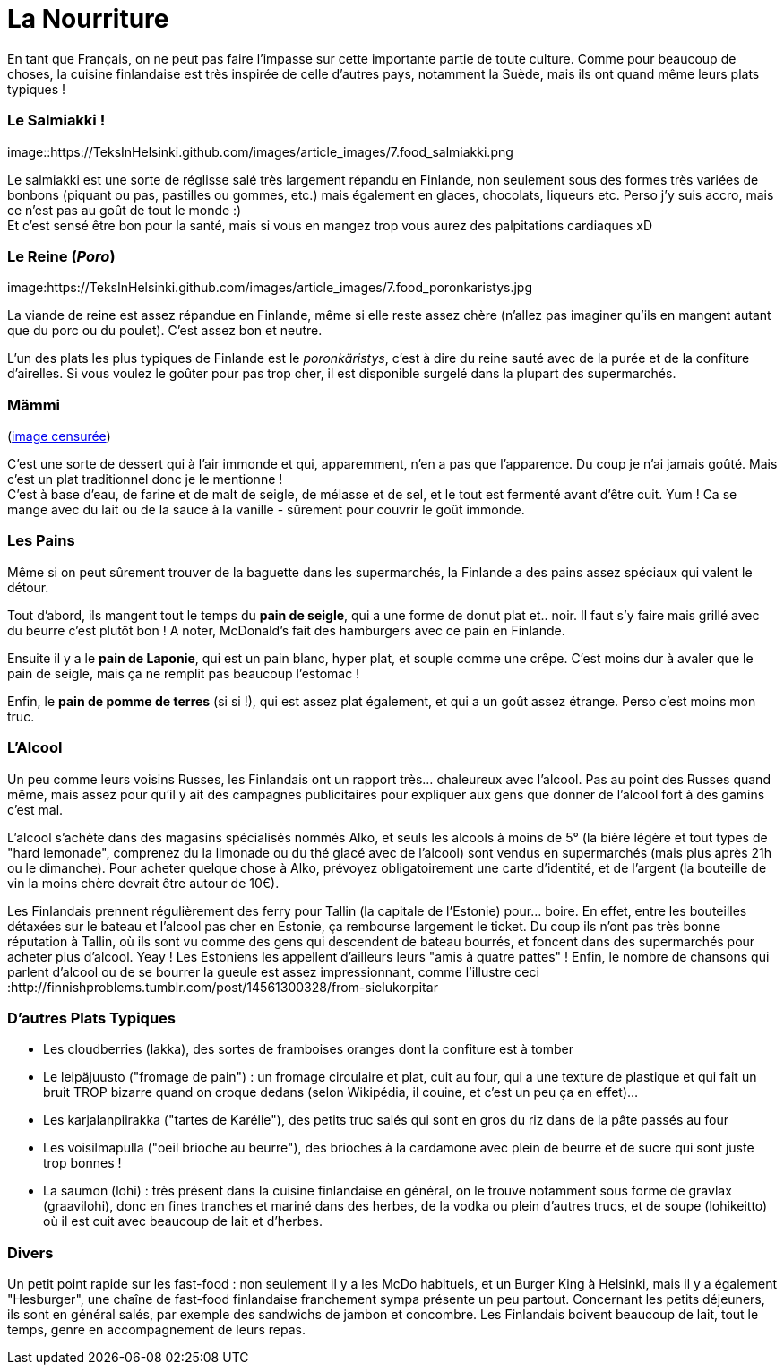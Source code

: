 = La Nourriture
:hp-tags: Point Culture, nourriture, plats traditionnels
:hp-image: https://TeksInHelsinki.github.com/images/article_covers/6.sports.jpg
:published_at: 2015-03-03-18:20

En tant que Français, on ne peut pas faire l'impasse sur cette importante partie de toute culture. Comme pour beaucoup de choses, la cuisine finlandaise est très inspirée de celle d'autres pays, notamment la Suède, mais ils ont quand même leurs plats typiques !

=== Le Salmiakki !

image::https://TeksInHelsinki.github.com/images/article_images/7.food_salmiakki.png

Le salmiakki est une sorte de réglisse salé très largement répandu en Finlande, non seulement sous des formes très variées de bonbons (piquant ou pas, pastilles ou gommes, etc.) mais également en glaces, chocolats, liqueurs etc.
Perso j'y suis accro, mais ce n'est pas au goût de tout le monde :) +
Et c'est sensé être bon pour la santé, mais si vous en mangez trop vous aurez des palpitations cardiaques xD

=== Le Reine (_Poro_)

image:https://TeksInHelsinki.github.com/images/article_images/7.food_poronkaristys.jpg

La viande de reine est assez répandue en Finlande, même si elle reste assez chère (n'allez pas imaginer qu'ils en mangent autant que du porc ou du poulet). C'est assez bon et neutre.

L'un des plats les plus typiques de Finlande est le _poronkäristys_, c'est à dire du reine sauté avec de la purée et de la confiture d'airelles. Si vous voulez le goûter pour pas trop cher, il est disponible surgelé dans la plupart des supermarchés.


=== Mämmi

(link:http://upload.wikimedia.org/wikipedia/commons/e/e1/M%C3%A4mmi-2.jpg[image censurée])

C'est une sorte de dessert qui à l'air immonde et qui, apparemment, n'en a pas que l'apparence. Du coup je n'ai jamais goûté. Mais c'est un plat traditionnel donc je le mentionne ! +
C'est à base d'eau, de farine et de malt de seigle, de mélasse et de sel, et le tout est fermenté avant d'être cuit. Yum ! Ca se mange avec du lait ou de la sauce à la vanille - sûrement pour couvrir le goût immonde.


=== Les Pains

Même si on peut sûrement trouver de la baguette dans les supermarchés, la Finlande a des pains assez spéciaux qui valent le détour.

Tout d'abord, ils mangent tout le temps du *pain de seigle*, qui a une forme de donut plat et.. noir. Il faut s'y faire mais grillé avec du beurre c'est plutôt bon ! A noter, McDonald's fait des hamburgers avec ce pain en Finlande.

Ensuite il y a le *pain de Laponie*, qui est un pain blanc, hyper plat, et souple comme une crêpe. C'est moins dur à avaler que le pain de seigle, mais ça ne remplit pas beaucoup l'estomac !

Enfin, le *pain de pomme de terres* (si si !), qui est assez plat également, et qui a un goût assez étrange. Perso c'est moins mon truc.


=== L'Alcool

Un peu comme leurs voisins Russes, les Finlandais ont un rapport très... chaleureux avec l'alcool. Pas au point des Russes quand même, mais assez pour qu'il y ait des campagnes publicitaires pour expliquer aux gens que donner de l'alcool fort à des gamins c'est mal.

L'alcool s'achète dans des magasins spécialisés nommés Alko, et seuls les alcools à moins de 5° (la bière légère et tout types de "hard lemonade", comprenez du la limonade ou du thé glacé avec de l'alcool) sont vendus en supermarchés (mais plus après 21h ou le dimanche). Pour acheter quelque chose à Alko, prévoyez obligatoirement une carte d'identité, et de l'argent (la bouteille de vin la moins chère devrait être autour de 10€).

Les Finlandais prennent régulièrement des ferry pour Tallin (la capitale de l'Estonie) pour... boire. En effet, entre les bouteilles détaxées sur le bateau et l'alcool pas cher en Estonie, ça rembourse largement le ticket. Du coup ils n'ont pas très bonne réputation à Tallin, où ils sont vu comme des gens qui descendent de bateau bourrés, et foncent dans des supermarchés pour acheter plus d'alcool. Yeay ! Les Estoniens les appellent d'ailleurs leurs "amis à quatre pattes" !
Enfin, le nombre de chansons qui parlent d'alcool ou de se bourrer la gueule est assez impressionnant, comme l'illustre ceci :http://finnishproblems.tumblr.com/post/14561300328/from-sielukorpitar


=== D'autres Plats Typiques

- Les cloudberries (lakka), des sortes de framboises oranges dont la confiture est à tomber
- Le leipäjuusto ("fromage de pain") : un fromage circulaire et plat, cuit au four, qui a une texture de plastique et qui fait un bruit TROP bizarre quand on croque dedans (selon Wikipédia, il couine, et c'est un peu ça en effet)...
- Les karjalanpiirakka ("tartes de Karélie"), des petits truc salés qui sont en gros du riz dans de la pâte passés au four
- Les voisilmapulla ("oeil brioche au beurre"), des brioches à la cardamone avec plein de beurre et de sucre qui sont juste trop bonnes !

- La saumon (lohi) : très présent dans la cuisine finlandaise en général, on le trouve notamment sous forme de gravlax (graavilohi), donc en fines tranches et mariné dans des herbes, de la vodka ou plein d'autres trucs, et de soupe (lohikeitto) où il est cuit avec beaucoup de lait et d'herbes.


=== Divers

Un petit point rapide sur les fast-food : non seulement il y a les McDo habituels, et un Burger King à Helsinki, mais il y a également "Hesburger", une chaîne de fast-food finlandaise franchement sympa présente un peu partout.
Concernant les petits déjeuners, ils sont en général salés, par exemple des sandwichs de jambon et concombre.
Les Finlandais boivent beaucoup de lait, tout le temps, genre en accompagnement de leurs repas.